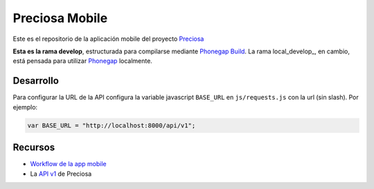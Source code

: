 Preciosa Mobile
===============

Este es el repositorio de la aplicación mobile del proyecto Preciosa_

**Esta es la rama develop**, estructurada para  compilarse mediante `Phonegap Build`_. La rama local_develop_, en cambio, está pensada para utilizar Phonegap_ localmente.


Desarrollo
----------

Para configurar la URL de la API configura la variable javascript
``BASE_URL`` en ``js/requests.js`` con la url (sin slash). Por ejemplo:

.. code-block:: javascript

    var BASE_URL = "http://localhost:8000/api/v1";


Recursos
--------

- `Workflow de la app mobile <https://github.com/mgaitan/preciosa/wiki/Roadmap-sprint-para-la-version-0.1-%28primer-release%29>`_
- La `API v1 <http://preciosadeargentina.com.ar/api/v1>`_ de Preciosa


.. _Preciosa: http://github.com/mgaitan/preciosa
.. _Phonegap: http://www.phonegap.com/
.. _Phonegap Build: http://build.phonegap.com
.. _develop: https://github.com/mgaitan/preciosa_mobile/tree/local_develop